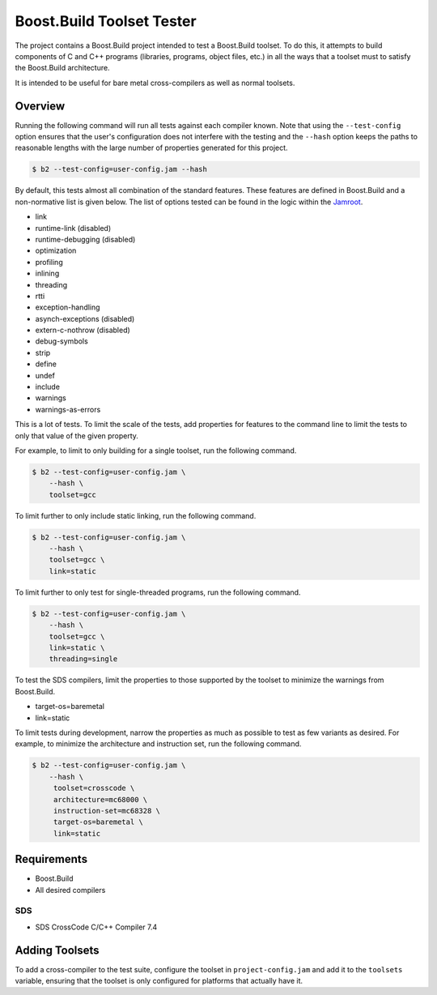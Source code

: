 Boost.Build Toolset Tester
==========================

The project contains a Boost.Build project intended to test a
Boost.Build toolset.  To do this, it attempts to build components of C
and C++ programs (libraries, programs, object files, etc.) in all the
ways that a toolset must to satisfy the Boost.Build architecture.

It is intended to be useful for bare metal cross-compilers as well as
normal toolsets.

Overview
--------

Running the following command will run all tests against each compiler
known.  Note that using the ``--test-config`` option ensures that the
user's configuration does not interfere with the testing and the
``--hash`` option keeps the paths to reasonable lengths with the large
number of properties generated for this project.

.. code:: sh

   $ b2 --test-config=user-config.jam --hash

By default, this tests almost all combination of the standard
features.  These features are defined in Boost.Build and a
non-normative list is given below.  The list of options tested can be
found in the logic within the `Jamroot <Jamroot>`__.

* link
* runtime-link (disabled)
* runtime-debugging (disabled)
* optimization
* profiling
* inlining
* threading
* rtti
* exception-handling
* asynch-exceptions (disabled)
* extern-c-nothrow (disabled)
* debug-symbols
* strip
* define
* undef
* include
* warnings
* warnings-as-errors

This is a lot of tests.  To limit the scale of the tests, add
properties for features to the command line to limit the tests to only
that value of the given property.

For example, to limit to only building for a single toolset,
run the following command.

.. code:: sh

   $ b2 --test-config=user-config.jam \
       --hash \
       toolset=gcc

To limit further to only include static linking, run the following
command.

.. code:: sh

   $ b2 --test-config=user-config.jam \
       --hash \
       toolset=gcc \
       link=static

To limit further to only test for single-threaded programs, run the
following command.

.. code:: sh

   $ b2 --test-config=user-config.jam \
       --hash \
       toolset=gcc \
       link=static \
       threading=single

To test the SDS compilers, limit the properties to those supported by
the toolset to minimize the warnings from Boost.Build.

* target-os=baremetal
* link=static

To limit tests during development, narrow the properties as much as
possible to test as few variants as desired.  For example, to minimize
the architecture and instruction set, run the following command.

.. code:: sh

   $ b2 --test-config=user-config.jam \
       --hash \
        toolset=crosscode \
        architecture=mc68000 \
        instruction-set=mc68328 \
        target-os=baremetal \
        link=static

Requirements
------------

* Boost.Build
* All desired compilers

SDS
~~~

* SDS CrossCode C/C++ Compiler 7.4

Adding Toolsets
---------------

To add a cross-compiler to the test suite, configure the toolset in
``project-config.jam`` and add it to the ``toolsets`` variable,
ensuring that the toolset is only configured for platforms that
actually have it.
